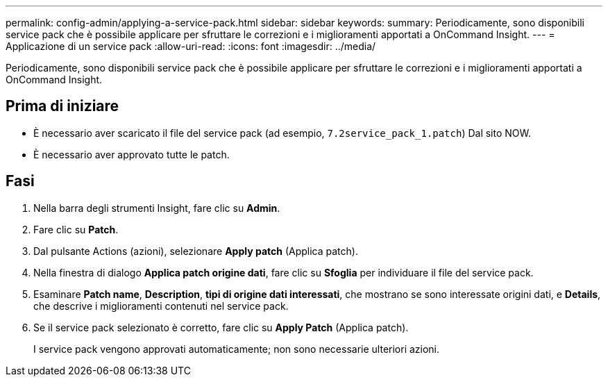 ---
permalink: config-admin/applying-a-service-pack.html 
sidebar: sidebar 
keywords:  
summary: Periodicamente, sono disponibili service pack che è possibile applicare per sfruttare le correzioni e i miglioramenti apportati a OnCommand Insight. 
---
= Applicazione di un service pack
:allow-uri-read: 
:icons: font
:imagesdir: ../media/


[role="lead"]
Periodicamente, sono disponibili service pack che è possibile applicare per sfruttare le correzioni e i miglioramenti apportati a OnCommand Insight.



== Prima di iniziare

* È necessario aver scaricato il file del service pack (ad esempio, `7.2service_pack_1.patch`) Dal sito NOW.
* È necessario aver approvato tutte le patch.




== Fasi

. Nella barra degli strumenti Insight, fare clic su *Admin*.
. Fare clic su *Patch*.
. Dal pulsante Actions (azioni), selezionare *Apply patch* (Applica patch).
. Nella finestra di dialogo *Applica patch origine dati*, fare clic su *Sfoglia* per individuare il file del service pack.
. Esaminare *Patch name*, *Description*, *tipi di origine dati interessati*, che mostrano se sono interessate origini dati, e *Details*, che descrive i miglioramenti contenuti nel service pack.
. Se il service pack selezionato è corretto, fare clic su *Apply Patch* (Applica patch).
+
I service pack vengono approvati automaticamente; non sono necessarie ulteriori azioni.


